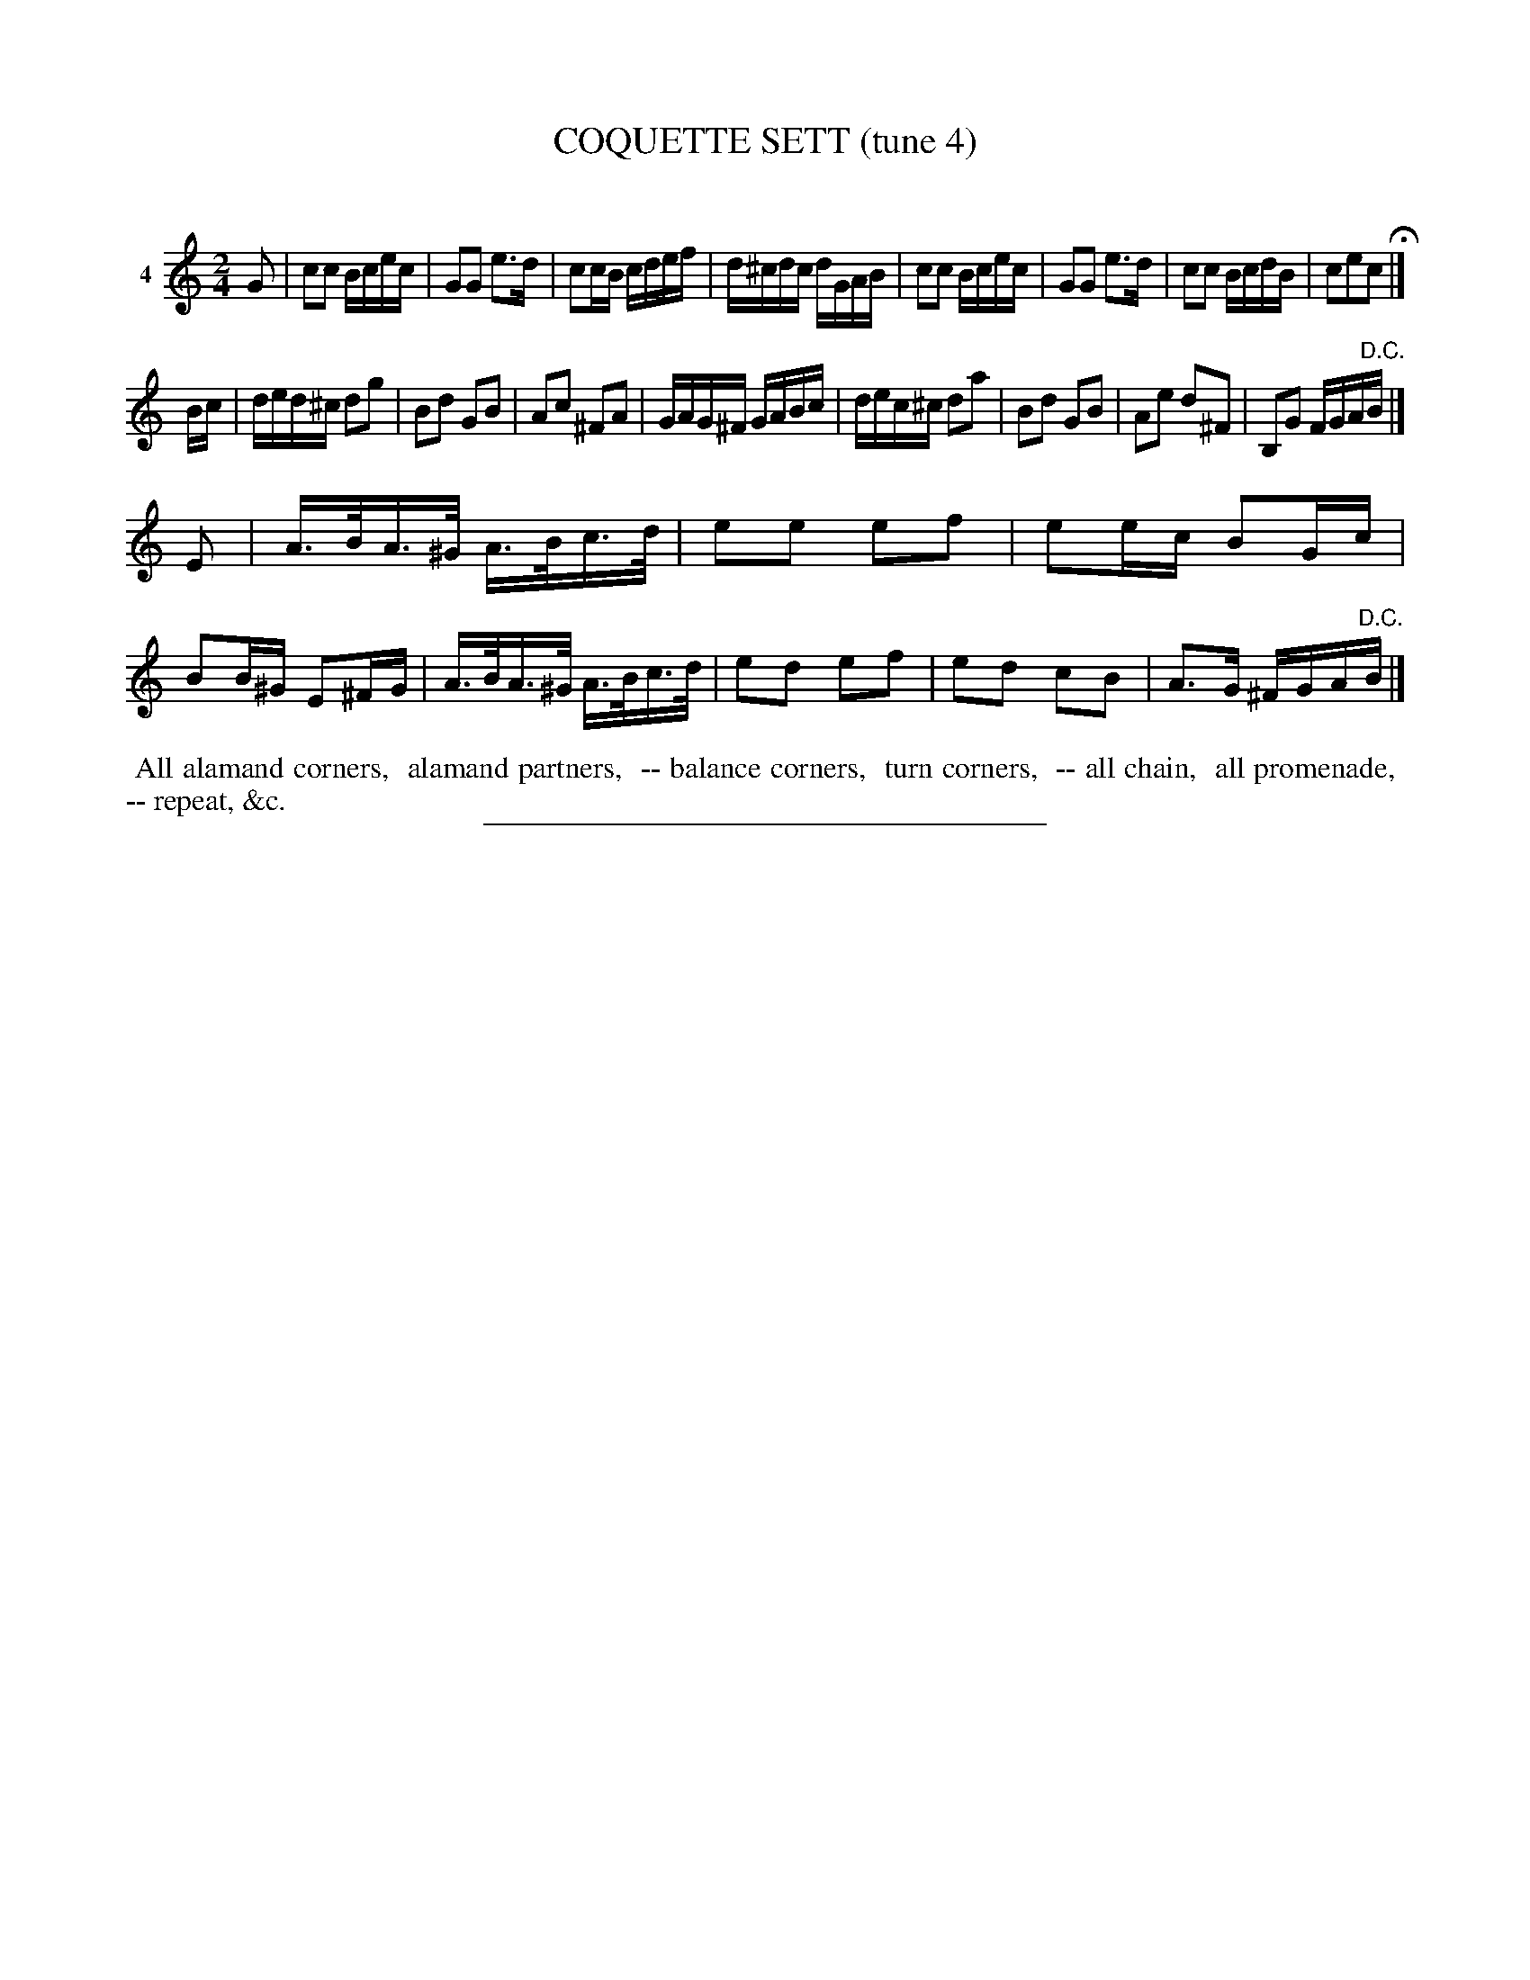 X: 20811
T: COQUETTE SETT (tune 4)
C:
%R: reel
B: Elias Howe "The Musician's Companion" 1843 p.81 #1
S: http://imslp.org/wiki/The_Musician's_Companion_(Howe,_Elias)
Z: 2015 John Chambers <jc:trillian.mit.edu>
N: Perhaps the F in bar 16 should also be sharp.
M: 2/4
L: 1/16
K: C
% - - - - - - - - - - - - - - - - - - - - - - - - - - - - -
V: 1 name="4"
G2 |\
c2c2 Bcec | G2G2 e3d | c2cB cdef | d^cdc dGAB |\
c2c2 Bcec | G2G2 e3d | c2c2 BcdB | c2e2c2 H|]
Bc |\
ded^c d2g2 | B2d2 G2B2 | A2c2 ^F2A2 | GAG^F GABc |\
dec^c d2a2 | B2d2 G2B2 | A2e2 d2^F2 | B,2G2 FGA"^D.C."B |]
E2 |\
A>BA>^G A>Bc>d | e2e2 e2f2 | e2ec B2Gc | B2B^G E2^FG |\
A>BA>^G A>Bc>d | e2d2 e2f2 | e2d2 c2B2 | A3G ^FGA"^D.C."B |]
% - - - - - - - - - - Dance description - - - - - - - - - -
%%begintext align
%% All alamand corners,
%% alamand partners,
%% -- balance corners,
%% turn corners,
%% -- all chain,
%% all promenade,
%% -- repeat, &c.
%%endtext
% - - - - - - - - - - - - - - - - - - - - - - - - - - - - -
%%sep 1 1 300
